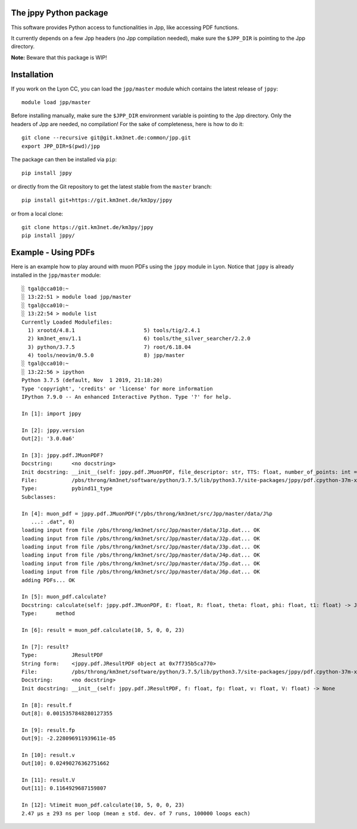 The jppy Python package
=======================

.. image:: https://git.km3net.de/km3py/jppy/badges/master/pipeline.svg
    :target: https://git.km3net.de/km3py/jppy/pipelines

.. image:: https://examples.pages.km3net.de/km3badges/docs-latest-brightgreen.svg
    :target: https://km3py.pages.km3net.de/jppy

This software provides Python access to functionalities in Jpp, like accessing
PDF functions.

It currently depends on a few Jpp headers (no Jpp compilation needed), make
sure the ``$JPP_DIR`` is pointing to the Jpp directory.

**Note:** Beware that this package is WIP!


Installation
============

If you work on the Lyon CC, you can load the ``jpp/master`` module which
contains the latest release of ``jppy``::

    module load jpp/master

Before installing manually, make sure the ``$JPP_DIR`` environment variable
is pointing to the Jpp directory. Only the headers of Jpp are needed,
no compilation! For the sake of completeness, here is how to do it::

    git clone --recursive git@git.km3net.de:common/jpp.git
    export JPP_DIR=$(pwd)/jpp

The package can then be installed via ``pip``::

    pip install jppy

or directly from the Git repository to get the latest stable from the
``master`` branch::

    pip install git+https://git.km3net.de/km3py/jppy

or from a local clone::

    git clone https://git.km3net.de/km3py/jppy
    pip install jppy/


Example - Using PDFs
====================

Here is an example how to play around with muon PDFs using the ``jppy`` module
in Lyon. Notice that ``jppy`` is already installed in the ``jpp/master``
module::

    ░ tgal@cca010:~
    ░ 13:22:51 > module load jpp/master
    ░ tgal@cca010:~
    ░ 13:22:54 > module list
    Currently Loaded Modulefiles:
      1) xrootd/4.8.1                      5) tools/tig/2.4.1
      2) km3net_env/1.1                    6) tools/the_silver_searcher/2.2.0
      3) python/3.7.5                      7) root/6.18.04
      4) tools/neovim/0.5.0                8) jpp/master
    ░ tgal@cca010:~
    ░ 13:22:56 > ipython
    Python 3.7.5 (default, Nov  1 2019, 21:18:20)
    Type 'copyright', 'credits' or 'license' for more information
    IPython 7.9.0 -- An enhanced Interactive Python. Type '?' for help.

    In [1]: import jppy

    In [2]: jppy.version
    Out[2]: '3.0.0a6'

    In [3]: jppy.pdf.JMuonPDF?
    Docstring:      <no docstring>
    Init docstring: __init__(self: jppy.pdf.JMuonPDF, file_descriptor: str, TTS: float, number_of_points: int = 25, epsilon: float = 1e-10) -> None
    File:           /pbs/throng/km3net/software/python/3.7.5/lib/python3.7/site-packages/jppy/pdf.cpython-37m-x86_64-linux-gnu.so
    Type:           pybind11_type
    Subclasses:

    In [4]: muon_pdf = jppy.pdf.JMuonPDF("/pbs/throng/km3net/src/Jpp/master/data/J%p
       ...: .dat", 0)
    loading input from file /pbs/throng/km3net/src/Jpp/master/data/J1p.dat... OK
    loading input from file /pbs/throng/km3net/src/Jpp/master/data/J2p.dat... OK
    loading input from file /pbs/throng/km3net/src/Jpp/master/data/J3p.dat... OK
    loading input from file /pbs/throng/km3net/src/Jpp/master/data/J4p.dat... OK
    loading input from file /pbs/throng/km3net/src/Jpp/master/data/J5p.dat... OK
    loading input from file /pbs/throng/km3net/src/Jpp/master/data/J6p.dat... OK
    adding PDFs... OK

    In [5]: muon_pdf.calculate?
    Docstring: calculate(self: jppy.pdf.JMuonPDF, E: float, R: float, theta: float, phi: float, t1: float) -> JTOOLS::JResultPDF<double>
    Type:      method

    In [6]: result = muon_pdf.calculate(10, 5, 0, 0, 23)

    In [7]: result?
    Type:           JResultPDF
    String form:    <jppy.pdf.JResultPDF object at 0x7f735b5ca770>
    File:           /pbs/throng/km3net/software/python/3.7.5/lib/python3.7/site-packages/jppy/pdf.cpython-37m-x86_64-linux-gnu.so
    Docstring:      <no docstring>
    Init docstring: __init__(self: jppy.pdf.JResultPDF, f: float, fp: float, v: float, V: float) -> None

    In [8]: result.f
    Out[8]: 0.0015357848280127355

    In [9]: result.fp
    Out[9]: -2.228096911939611e-05

    In [10]: result.v
    Out[10]: 0.02490276362751662

    In [11]: result.V
    Out[11]: 0.1164929687159807

    In [12]: %timeit muon_pdf.calculate(10, 5, 0, 0, 23)
    2.47 µs ± 293 ns per loop (mean ± std. dev. of 7 runs, 100000 loops each)
